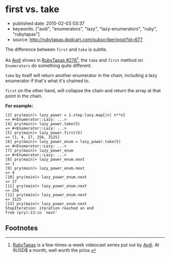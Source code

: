 * first vs. take

- published date: 2015-02-03 03:37
- keywords: ["avdi", "enumerators", "lazy", "lazy-enumerators", "ruby", "rubytapas"]
- source: [[http://rubytapas.dpdcart.com/subscriber/post?id=677]]

The difference between =first= and =take= is subtle.

As [[http://about.avdi.org][Avdi]] shows in [[http://rubytapas.dpdcart.com/subscriber/post?id=677][RubyTapas #278]][fn:1], the =take= and =first= method on =Enumerators= do something quite different.

=take= by itself will return another enumerator in the chain, including a lazy enumerator if that's what it's chained to.

=first= on the other hand, will collapse the chain and return the array at that point in the chain.

*For example:*

#+BEGIN_EXAMPLE
    [3] pry(main)> lazy_power = 1.step.lazy.map{|n| n**n}
    => #<Enumerator::Lazy: ...>
    [4] pry(main)> lazy_power.take(5)
    => #<Enumerator::Lazy: ...>
    [5] pry(main)> lazy_power.first(5)
    => [1, 4, 27, 256, 3125]
    [6] pry(main)> lazy_power_enum = lazy_power.take(5)
    => #<Enumerator::Lazy: ...>
    [7] pry(main)> lazy_power_enum
    => #<Enumerator::Lazy: ...>
    [8] pry(main)> lazy_power_enum.next
    => 1
    [9] pry(main)> lazy_power_enum.next
    => 4
    [10] pry(main)> lazy_power_enum.next
    => 27
    [11] pry(main)> lazy_power_enum.next
    => 256
    [12] pry(main)> lazy_power_enum.next
    => 3125
    [13] pry(main)> lazy_power_enum.next
    StopIteration: iteration reached an end
    from (pry):13:in `next'
#+END_EXAMPLE

** Footnotes

[fn:1] [[http://www.rubytapas.com][RubyTapas]] is a few-times-a-week videocast series put out by [[http://about.avdi.org][Avdi]]. At 9USD$ a month, well worth the price.
